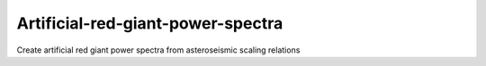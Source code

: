 Artificial-red-giant-power-spectra
========================

|docs|

Create artificial red giant power spectra from asteroseismic scaling relations

.. |docs| image:: https://readthedocs.org/projects/artificial-red-giant-power-spectra/badge/?version=latest
    :alt: Documentation Status
    :scale: 100%
    :target: http://artificial-red-giant-power-spectra.readthedocs.io/en/latest/?badge=latest
